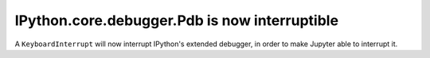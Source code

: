 IPython.core.debugger.Pdb is now interruptible
==============================================

A ``KeyboardInterrupt`` will now interrupt IPython's extended debugger, in order to make Jupyter able to interrupt it.
